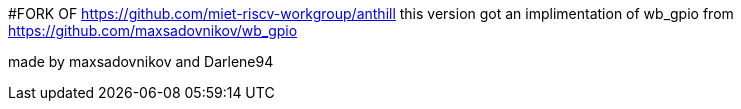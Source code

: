 #FORK OF https://github.com/miet-riscv-workgroup/anthill
this version got an implimentation of wb_gpio from https://github.com/maxsadovnikov/wb_gpio

made by maxsadovnikov and Darlene94
